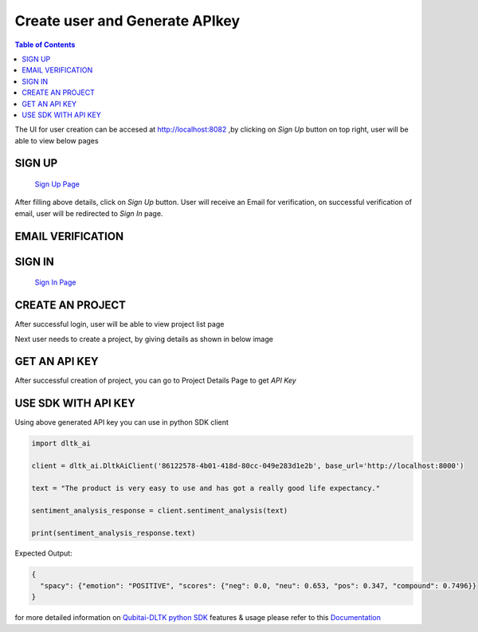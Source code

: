 ********************************
Create user and Generate APIkey
********************************

.. contents:: Table of Contents
    :depth: 4
    :local:


The UI for user creation can be accesed at `http://localhost:8082 <http://localhost:8082>`__ ,by clicking on `Sign Up` button on top right, user will be able to view below pages


SIGN UP
=============================
 `Sign Up Page <http://localhost:8082/sign_up/>`__

.. image:: images/signup.png

After filling above details, click on `Sign Up` button.
User will receive an Email for verification, on successful verification of email, user will be redirected to `Sign In` page.

EMAIL VERIFICATION
=============================

.. image:: images/verification_mail.png

SIGN IN
=============================
 `Sign In Page <http://localhost:8082/sign_in/>`__

.. image:: images/login.png

CREATE AN PROJECT
=============================

After successful login, user will be able to view project list page

.. image:: images/project_list_page.png

Next user needs to create a project, by giving details as shown in below image

.. image:: images/create_project.png


GET AN API KEY
=============================

After successful creation of project, you can go to Project Details Page to get `API Key`

.. image:: images/project_details_page.png

USE SDK WITH API KEY
=============================

Using above generated API key you can use in python SDK client

.. code-block::

        import dltk_ai

        client = dltk_ai.DltkAiClient('86122578-4b01-418d-80cc-049e283d1e2b', base_url='http://localhost:8000')

        text = "The product is very easy to use and has got a really good life expectancy."

        sentiment_analysis_response = client.sentiment_analysis(text)

        print(sentiment_analysis_response.text)

Expected Output:

.. code-block::

        {
          "spacy": {"emotion": "POSITIVE", "scores": {"neg": 0.0, "neu": 0.653, "pos": 0.347, "compound": 0.7496}}
        }


for more detailed information on `Qubitai-DLTK python SDK <https://github.com/dltk-ai/qubitai-dltk>`__ features & usage please refer to this `Documentation <https://docs.dltk.ai>`__